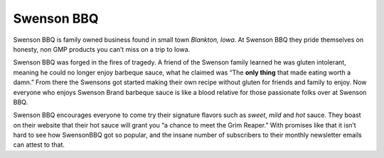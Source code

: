 ===========
Swenson BBQ
===========

.. image:: swensonLogo.jpg
   :height: 193px
   :width: 422px
   :align: bottom
   :target: target

Swenson BBQ is family owned business found in small town *Blankton, 
Iowa*. At Swenson BBQ they pride themselves on honesty, 
non GMP products you can’t miss on a trip to Iowa. 

Swenson BBQ was forged in the fires of tragedy. A friend of the Swenson 
family learned he was gluten intolerant, meaning he could no longer enjoy 
barbeque sauce, what he claimed was “The **only thing** that made eating worth a damn.” 
From there the Swensons got started making their own recipe without gluten for friends and 
family to enjoy. Now everyone who enjoys Swenson Brand barbeque sauce is like a blood 
relative for those passionate folks over at Swenson BBQ.

Swenson BBQ encourages everyone to come try their signature flavors such as *sweet*, 
*mild* and *hot* sauce. They boast on their website that their hot sauce will grant you 
“a chance to meet the Grim Reaper.” With promises like that it isn’t hard to see how 
SwensonBBQ got so popular, and the insane number of subscribers to their monthly newsletter 
emails can attest to that. 